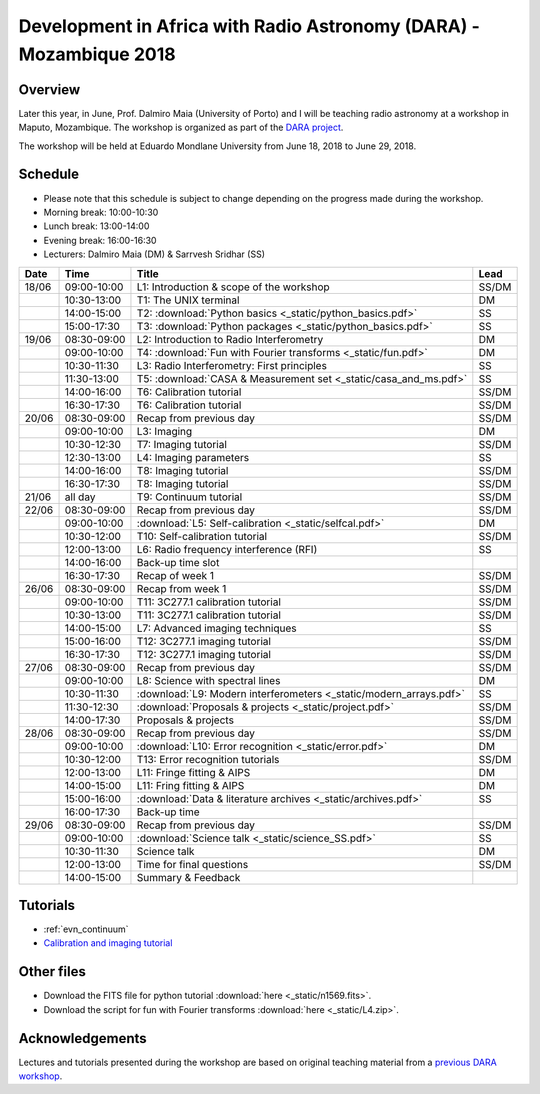 Development in Africa with Radio Astronomy (DARA) - Mozambique 2018
===================================================================

--------
Overview
--------

Later this year, in June, Prof. Dalmiro Maia (University of Porto) and I will be teaching radio astronomy at a workshop in Maputo, Mozambique. The workshop is organized as part of the `DARA project <https://www.dara-project.org/>`_.

The workshop will be held at Eduardo Mondlane University from June 18, 2018 to June 29, 2018.

--------
Schedule
--------

+ Please note that this schedule is subject to change depending on the progress made during the workshop.
+ Morning break: 10:00-10:30
+ Lunch break: 13:00-14:00
+ Evening break: 16:00-16:30
+ Lecturers: Dalmiro Maia (DM) & Sarrvesh Sridhar (SS)

=====  ===========  ==================================================================  ========
Date   Time         Title                                                               Lead
=====  ===========  ==================================================================  ========
18/06  09:00-10:00  L1: Introduction & scope of the workshop                            SS/DM
..     10:30-13:00  T1: The UNIX terminal                                               DM
..     14:00-15:00  T2: :download:`Python basics <_static/python_basics.pdf>`           SS
..     15:00-17:30  T3: :download:`Python packages <_static/python_basics.pdf>`         SS
19/06  08:30-09:00  L2: Introduction to Radio Interferometry                            DM
..     09:00-10:00  T4: :download:`Fun with Fourier transforms <_static/fun.pdf>`       DM
..     10:30-11:30  L3: Radio Interferometry: First principles                          SS
..     11:30-13:00  T5: :download:`CASA & Measurement set <_static/casa_and_ms.pdf>`     SS
..     14:00-16:00  T6: Calibration tutorial                                            SS/DM
..     16:30-17:30  T6: Calibration tutorial                                            SS/DM
20/06  08:30-09:00  Recap from previous day                                             SS/DM
..     09:00-10:00  L3: Imaging                                                         DM
..     10:30-12:30  T7: Imaging tutorial                                                SS/DM
..     12:30-13:00  L4: Imaging parameters	                                            SS
..     14:00-16:00  T8: Imaging tutorial                                                SS/DM
..     16:30-17:30  T8: Imaging tutorial                                                SS/DM
21/06  all day      T9: Continuum tutorial                                              SS/DM
22/06  08:30-09:00  Recap from previous day                                             SS/DM
..     09:00-10:00  :download:`L5: Self-calibration <_static/selfcal.pdf>`              DM
..     10:30-12:00  T10: Self-calibration tutorial                                      SS/DM
..     12:00-13:00  L6: Radio frequency interference (RFI)                              SS
..     14:00-16:00  Back-up time slot                                                   ..
..     16:30-17:30  Recap of week 1                                                     SS/DM
26/06  08:30-09:00  Recap from week 1                                                   SS/DM
..     09:00-10:00  T11: 3C277.1 calibration tutorial                                   SS/DM
..     10:30-13:00  T11: 3C277.1 calibration tutorial                                   SS/DM
..     14:00-15:00  L7: Advanced imaging techniques                                     SS
..     15:00-16:00  T12: 3C277.1 imaging tutorial                                       SS/DM
..     16:30-17:30  T12: 3C277.1 imaging tutorial                                       SS/DM
27/06  08:30-09:00  Recap from previous day                                             SS/DM
..     09:00-10:00  L8: Science with spectral lines                                     DM
..     10:30-11:30  :download:`L9: Modern interferometers <_static/modern_arrays.pdf>`  SS
..     11:30-12:30  :download:`Proposals & projects <_static/project.pdf>`              SS/DM
..     14:00-17:30  Proposals & projects                                                SS/DM
28/06  08:30-09:00  Recap from previous day                                             SS/DM
..     09:00-10:00  :download:`L10: Error recognition <_static/error.pdf>`              DM
..     10:30-12:00  T13: Error recognition tutorials                                    SS/DM
..     12:00-13:00  L11: Fringe fitting & AIPS                                          DM
..     14:00-15:00  L11: Fring fitting & AIPS                                           DM
..     15:00-16:00  :download:`Data & literature archives <_static/archives.pdf>`       SS
..     16:00-17:30  Back-up time                                                        ..
29/06  08:30-09:00  Recap from previous day                                             SS/DM
..     09:00-10:00  :download:`Science talk <_static/science_SS.pdf>`                   SS
..     10:30-11:30  Science talk                                                        DM
..     12:00-13:00  Time for final questions                                            SS/DM
..     14:00-15:00  Summary & Feedback                                                  ..
=====  ===========  ==================================================================  ========

---------
Tutorials
---------

+ :ref:`evn_continuum`
+ `Calibration and imaging tutorial <http://www.jb.man.ac.uk/~radcliff/DARA/Data_reduction_workshops/EVN_Continuum/CASA_1848+283_J1849+3024-ManOxWiki.html>`_

-----------
Other files
-----------

+ Download the FITS file for python tutorial :download:`here <_static/n1569.fits>`.
+ Download the script for fun with Fourier transforms :download:`here <_static/L4.zip>`.

----------------
Acknowledgements
----------------

Lectures and tutorials presented during the workshop are based on original teaching material from a `previous DARA workshop <http://www.jb.man.ac.uk/~radcliff/DARA/Data_reduction_workshops.html>`_. 
